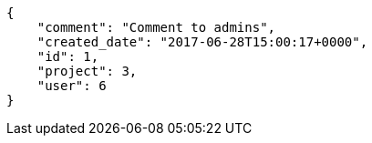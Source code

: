 [source,json]
----
{
    "comment": "Comment to admins",
    "created_date": "2017-06-28T15:00:17+0000",
    "id": 1,
    "project": 3,
    "user": 6
}
----
